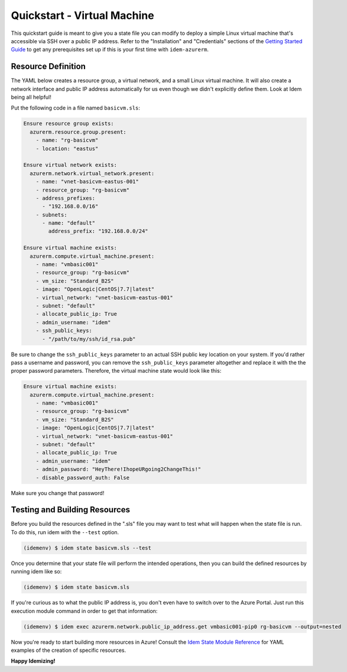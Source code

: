 ============================
Quickstart - Virtual Machine
============================
This quickstart guide is meant to give you a state file you can modify to deploy a simple Linux virtual machine
that's accessible via SSH over a public IP address. Refer to the "Installation" and "Credentials" sections of the
`Getting Started Guide <gettingstarted.html>`_ to get any prerequisites set up if this is your first time with
``idem-azurerm``.

Resource Definition
===================
The YAML below creates a resource group, a virtual network, and a small Linux virtual machine. It will also create a
network interface and public IP address automatically for us even though we didn't explicitly define them. Look at Idem
being all helpful!

Put the following code in a file named ``basicvm.sls``:

.. code-block:: yaml

    Ensure resource group exists:
      azurerm.resource.group.present:
        - name: "rg-basicvm"
        - location: "eastus"

    Ensure virtual network exists:
      azurerm.network.virtual_network.present:
        - name: "vnet-basicvm-eastus-001"
        - resource_group: "rg-basicvm"
        - address_prefixes:
          - "192.168.0.0/16"
        - subnets:
          - name: "default"
            address_prefix: "192.168.0.0/24"

    Ensure virtual machine exists:
      azurerm.compute.virtual_machine.present:
        - name: "vmbasic001"
        - resource_group: "rg-basicvm"
        - vm_size: "Standard_B2S"
        - image: "OpenLogic|CentOS|7.7|latest"
        - virtual_network: "vnet-basicvm-eastus-001"
        - subnet: "default"
        - allocate_public_ip: True
        - admin_username: "idem"
        - ssh_public_keys:
          - "/path/to/my/ssh/id_rsa.pub"

Be sure to change the ``ssh_public_keys`` parameter to an actual SSH public key location on your system. If you'd rather
pass a username and password, you can remove the ``ssh_public_keys`` parameter altogether and replace it with the
the proper password parameters. Therefore, the virtual machine state would look like this:

.. code-block:: yaml

    Ensure virtual machine exists:
      azurerm.compute.virtual_machine.present:
        - name: "vmbasic001"
        - resource_group: "rg-basicvm"
        - vm_size: "Standard_B2S"
        - image: "OpenLogic|CentOS|7.7|latest"
        - virtual_network: "vnet-basicvm-eastus-001"
        - subnet: "default"
        - allocate_public_ip: True
        - admin_username: "idem"
        - admin_password: "HeyThere!IhopeURgoing2ChangeThis!"
        - disable_password_auth: False

Make sure you change that password!

Testing and Building Resources
==============================
Before you build the resources defined in the ".sls" file you may want to test what will happen when the state file is
run. To do this, run idem with the ``--test`` option.

.. code-block:: bash

    (idemenv) $ idem state basicvm.sls --test

Once you determine that your state file will perform the intended operations, then you can build the defined resources
by running idem like so:

.. code-block:: bash

    (idemenv) $ idem state basicvm.sls

If you're curious as to what the public IP address is, you don't even have to switch over to the Azure Portal. Just run
this execution module command in order to get that information:

.. code-block:: bash

    (idemenv) $ idem exec azurerm.network.public_ip_address.get vmbasic001-pip0 rg-basicvm --output=nested

Now you're ready to start building more resources in Azure! Consult the
`Idem State Module Reference <../ref/states/all/index.html>`_ for YAML examples of the creation of specific resources.

**Happy Idemizing!**
